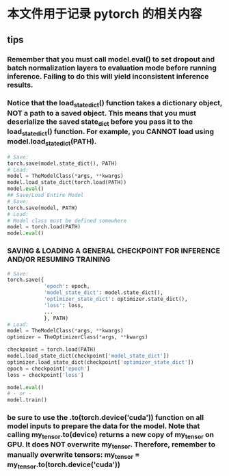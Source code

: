 * 本文件用于记录 pytorch 的相关内容



** tips
*** Remember that you must call model.eval() to set dropout and batch normalization layers to evaluation mode before running inference. Failing to do this will yield inconsistent inference results.
*** Notice that the load_state_dict() function takes a dictionary object, NOT a path to a saved object. This means that you must deserialize the saved state_dict before you pass it to the load_state_dict() function. For example, you CANNOT load using model.load_state_dict(PATH).
#+BEGIN_SRC python
# Save:
torch.save(model.state_dict(), PATH)
# Load:
model = TheModelClass(*args, **kwargs)
model.load_state_dict(torch.load(PATH))
model.eval()
## Save/Load Entire Model
# Save:
torch.save(model, PATH)
# Load:
# Model class must be defined somewhere
model = torch.load(PATH)
model.eval()
#+END_SRC
*** SAVING & LOADING A GENERAL CHECKPOINT FOR INFERENCE AND/OR RESUMING TRAINING 
#+BEGIN_SRC python
# Save:
torch.save({
            'epoch': epoch,
            'model_state_dict': model.state_dict(),
            'optimizer_state_dict': optimizer.state_dict(),
            'loss': loss,
            ...
            }, PATH)
# Load:
model = TheModelClass(*args, **kwargs)
optimizer = TheOptimizerClass(*args, **kwargs)

checkpoint = torch.load(PATH)
model.load_state_dict(checkpoint['model_state_dict'])
optimizer.load_state_dict(checkpoint['optimizer_state_dict'])
epoch = checkpoint['epoch']
loss = checkpoint['loss']

model.eval()
# - or -
model.train()
#+END_SRC
*** be sure to use the .to(torch.device('cuda')) function on all model inputs to prepare the data for the model. Note that calling my_tensor.to(device) returns a new copy of my_tensor on GPU. It does NOT overwrite my_tensor. Therefore, remember to manually overwrite tensors: my_tensor = my_tensor.to(torch.device('cuda'))
